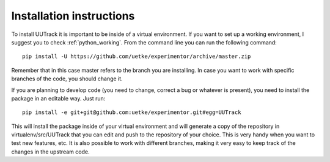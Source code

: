 .. _installing:

Installation instructions
=========================

To install UUTrack it is important to be inside of a virtual environment. If you want to set up a working environment, I suggest you to check :ref:`python_working`. From the command line you can run the following command::

   pip install -U https://github.com/uetke/experimentor/archive/master.zip

Remember that in this case master refers to the branch you are installing. In case you want to work with specific branches of the code, you should change it.

If you are planning to develop code (you need to change, correct a bug or whatever is present), you need to install the package in an editable way. Just run::

   pip install -e git+git@github.com:uetke/experimentor.git#egg=UUTrack

This will install the package inside of your virtual environment and will generate a copy of the repository in virtualenv/src/UUTrack that you can edit and push to the repository of your choice. This is very handy when you want to test new features, etc. It is also possible to work with different branches, making it very easy to keep track of the changes in the upstream code.